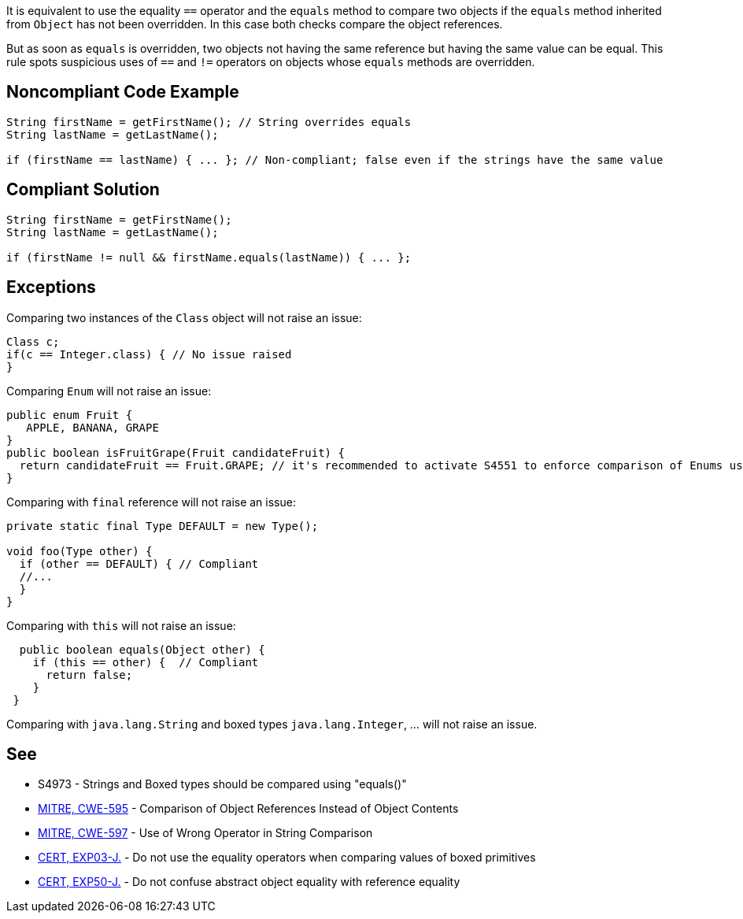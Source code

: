 It is equivalent to use the equality ``++==++`` operator and the ``++equals++`` method to compare two objects if the ``++equals++`` method inherited from ``++Object++`` has not been overridden. In this case both checks compare the object references.


But as soon as ``++equals++`` is overridden, two objects not having the same reference but having the same value can be equal. This rule spots suspicious uses of ``++==++`` and ``++!=++`` operators on objects whose ``++equals++`` methods are overridden.

== Noncompliant Code Example

----
String firstName = getFirstName(); // String overrides equals 
String lastName = getLastName();

if (firstName == lastName) { ... }; // Non-compliant; false even if the strings have the same value
----

== Compliant Solution

----
String firstName = getFirstName();
String lastName = getLastName();

if (firstName != null && firstName.equals(lastName)) { ... };
----

== Exceptions

Comparing two instances of the ``++Class++`` object will not raise an issue:

----
Class c;
if(c == Integer.class) { // No issue raised
}
----

Comparing ``++Enum++`` will not raise an issue:

----
public enum Fruit {
   APPLE, BANANA, GRAPE
}
public boolean isFruitGrape(Fruit candidateFruit) {
  return candidateFruit == Fruit.GRAPE; // it's recommended to activate S4551 to enforce comparison of Enums using ==
}
----

Comparing with ``++final++`` reference will not raise an issue:

----
private static final Type DEFAULT = new Type();

void foo(Type other) {
  if (other == DEFAULT) { // Compliant
  //...
  }
}
----

Comparing with ``++this++`` will not raise an issue:


----
  public boolean equals(Object other) {
    if (this == other) {  // Compliant
      return false;
    }
 }
----

Comparing with ``++java.lang.String++`` and boxed types ``++java.lang.Integer++``, ... will not raise an issue. 

== See

* S4973 - Strings and Boxed types should be compared using "equals()"
* http://cwe.mitre.org/data/definitions/595.html[MITRE, CWE-595] - Comparison of Object References Instead of Object Contents
* http://cwe.mitre.org/data/definitions/597.html[MITRE, CWE-597] - Use of Wrong Operator in String Comparison
* https://wiki.sei.cmu.edu/confluence/x/UjdGBQ[CERT, EXP03-J.] - Do not use the equality operators when comparing values of boxed primitives
* https://wiki.sei.cmu.edu/confluence/x/yDdGBQ[CERT, EXP50-J.] - Do not confuse abstract object equality with reference equality
